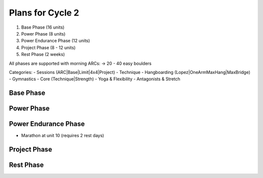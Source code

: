 Plans for Cycle 2
=================

1) Base Phase (16 units)
2) Power Phase (8 units)
3) Power Endurance Phase (12 units)
4) Project Phase (8 - 12 units) 
5) Rest Phase (2 weeks)


All phases are supported with morning ARCs:
-> 20 - 40 easy boulders

Categories:
- Sessions (ARC|Base|Limit|4x4|Project)
- Technique 
- Hangboarding (Lopez|OneArmMaxHang|MaxBridge)
- Gymnastics
- Core (Technique|Strength)
- Yoga & Flexibility
- Antagonists & Stretch

Base Phase
----------



Power Phase
-----------



Power Endurance Phase
----------------------
* Marathon at unit 10 (requires 2 rest days)


Project Phase
-------------


Rest Phase
----------
